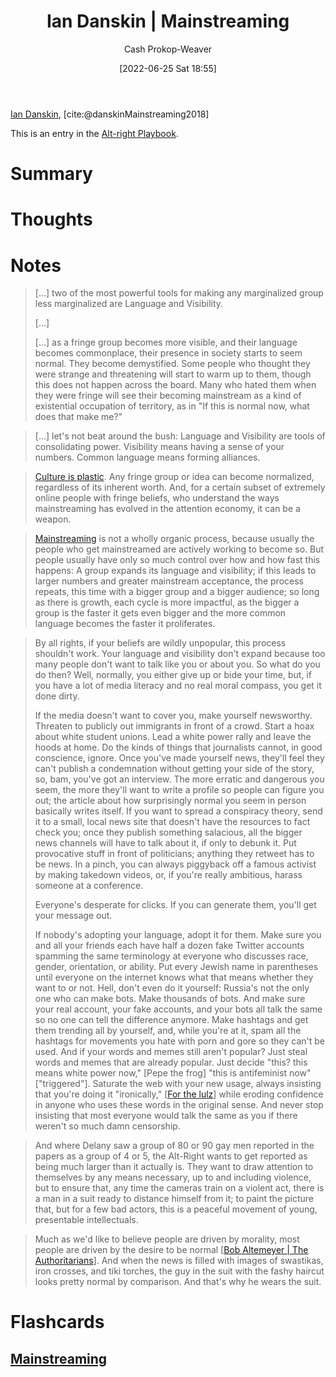 :PROPERTIES:
:ROAM_REFS: [cite:@danskinMainstreaming2018]
:ID:       de73d179-937a-4d95-9c1b-0ea865d0e469
:LAST_MODIFIED: [2023-09-05 Tue 20:19]
:END:
#+title: Ian Danskin | Mainstreaming
#+hugo_custom_front_matter: :slug "de73d179-937a-4d95-9c1b-0ea865d0e469"
#+author: Cash Prokop-Weaver
#+date: [2022-06-25 Sat 18:55]
#+filetags: :reference:
 
[[id:2e66d444-9a3a-4ed3-8fac-210bb61933fb][Ian Danskin]], [cite:@danskinMainstreaming2018]

This is an entry in the [[id:913d6ace-03ac-4d34-ae92-5bd8a519236c][Alt-right Playbook]].

* Summary
* Thoughts
* Notes

#+begin_quote
[...] two of the most powerful tools for making any marginalized group less marginalized are Language and Visibility.

[...]

[...] as a fringe group becomes more visible, and their language becomes commonplace, their presence in society starts to seem normal.  They become demystified. Some people who thought they were strange and threatening will start to warm up to them, though this does not happen across the board. Many who hated them when they were fringe will see their becoming mainstream as a kind of existential occupation of territory, as in "If this is normal now, what does that make me?"
#+end_quote

#+begin_quote
[...] let's not beat around the bush: Language and Visibility are tools of consolidating power. Visibility means having a sense of your numbers. Common language means forming alliances.
#+end_quote

#+begin_quote
[[id:850e06b8-b739-462f-a2e9-5878a827dd12][Culture is plastic]]. Any fringe group or idea can become normalized, regardless of its inherent worth. And, for a certain subset of extremely online people with fringe beliefs, who understand the ways mainstreaming has evolved in the attention economy, it can be a weapon.
#+end_quote

#+begin_quote
[[id:111a6e96-cead-445c-8061-2b7498d7f9a3][Mainstreaming]] is not a wholly organic process, because usually the people who get mainstreamed are actively working to become so. But people usually have only so much control over how and how fast this happens: A group expands its language and visibility; if this leads to larger numbers and greater mainstream acceptance, the process repeats, this time with a bigger group and a bigger audience; so long as there is growth, each cycle is more impactful, as the bigger a group is the faster it gets even bigger and the more common language becomes the faster it proliferates.
#+end_quote

#+begin_quote
By all rights, if your beliefs are wildly unpopular, this process shouldn't work. Your language and visibility don't expand because too many people don't want to talk like you or about you. So what do you do then? Well, normally, you either give up or bide your time, but, if you have a lot of media literacy and no real moral compass, you get it done dirty.

If the media doesn't want to cover you, make yourself newsworthy. Threaten to publicly out immigrants in front of a crowd. Start a hoax about white student unions. Lead a white power rally and leave the hoods at home. Do the kinds of things that journalists cannot, in good conscience, ignore. Once you've made yourself news, they'll feel they can't publish a condemnation without getting your side of the story, so, bam, you've got an interview. The more erratic and dangerous you seem, the more they'll want to write a profile so people can figure you out; the article about how surprisingly normal you seem in person basically writes itself. If you want to spread a conspiracy theory, send it to a small, local news site that doesn't have the resources to fact check you; once they publish something salacious, all the bigger news channels will have to talk about it, if only to debunk it. Put provocative stuff in front of politicians; anything they retweet has to be news. In a pinch, you can always piggyback off a famous activist by making takedown videos, or, if you're really ambitious, harass someone at a conference.

Everyone's desperate for clicks. If you can generate them, you'll get your message out.

If nobody's adopting your language, adopt it for them. Make sure you and all your friends each have half a dozen fake Twitter accounts spamming the same terminology at everyone who discusses race, gender, orientation, or ability. Put every Jewish name in parentheses until everyone on the internet knows what that means whether they want to or not. Hell, don't even do it yourself: Russia's not the only one who can make bots. Make thousands of bots. And make sure your real account, your fake accounts, and your bots all talk the same so no one can tell the difference anymore. Make hashtags and get them trending all by yourself, and, while you're at it, spam all the hashtags for movements you hate with porn and gore so they can't be used. And if your words and memes still aren't popular? Just steal words and memes that are already popular. Just decide "this? this means white power now," [Pepe the frog] "this is antifeminist now" ["triggered"]. Saturate the web with your new usage, always insisting that you're doing it "ironically," [[[id:54072a82-9f61-443d-b51e-af74fc18e895][For the lulz]]] while eroding confidence in anyone who uses these words in the original sense. And never stop insisting that most everyone would talk the same as you if there weren't so much damn censorship.
#+end_quote

#+begin_quote
And where Delany saw a group of 80 or 90 gay men reported in the papers as a group of 4 or 5, the Alt-Right wants to get reported as being much larger than it actually is. They want to draw attention to themselves by any means necessary, up to and including violence, but to ensure that, any time the cameras train on a violent act, there is a man in a suit ready to distance himself from it; to paint the picture that, but for a few bad actors, this is a peaceful movement of young, presentable intellectuals.
#+end_quote

#+begin_quote
Much as we'd like to believe people are driven by morality, most people are driven by the desire to be normal [[[id:9e3242c4-62f4-4863-8368-8a4b160c1e76][Bob Altemeyer | The Authoritarians]]]. And when the news is filled with images of swastikas, iron crosses, and tiki torches, the guy in the suit with the fashy haircut looks pretty normal by comparison. And that's why he wears the suit.
#+end_quote


* Flashcards
:PROPERTIES:
:ANKI_DECK: Default
:END:
** [[id:111a6e96-cead-445c-8061-2b7498d7f9a3][Mainstreaming]]
#+print_bibliography: